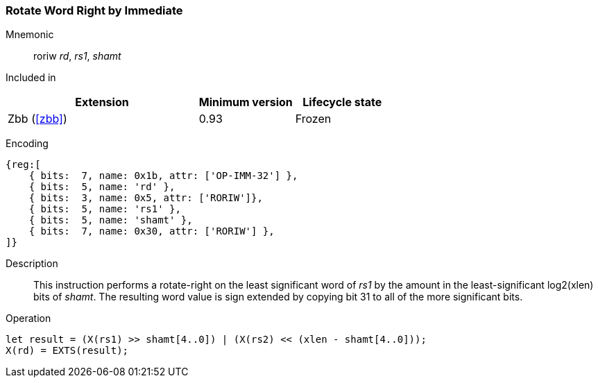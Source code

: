 [#insns-roriw,reftext="Rotate-right by immediate, word-sized"]
=== Rotate Word Right by Immediate

Mnemonic::
roriw _rd_, _rs1_, _shamt_

Included in::
[%header,cols="4,2,2"]
|===
|Extension
|Minimum version
|Lifecycle state

|Zbb (<<#zbb>>)
|0.93
|Frozen
|===

Encoding::
[wavedrom, , svg]
....
{reg:[
    { bits:  7, name: 0x1b, attr: ['OP-IMM-32'] },
    { bits:  5, name: 'rd' },
    { bits:  3, name: 0x5, attr: ['RORIW']},
    { bits:  5, name: 'rs1' },
    { bits:  5, name: 'shamt' },
    { bits:  7, name: 0x30, attr: ['RORIW'] },
]}
....

Description:: 
This instruction performs a rotate-right on the least significant word
of _rs1_ by the amount in the least-significant log2(xlen) bits of
_shamt_.
The resulting word value is sign extended by copying bit 31 to all of
the more significant bits.


Operation::
[source,sail]
--
let result = (X(rs1) >> shamt[4..0]) | (X(rs2) << (xlen - shamt[4..0]));
X(rd) = EXTS(result);
--
